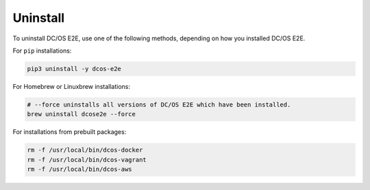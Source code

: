 Uninstall
~~~~~~~~~

To uninstall DC/OS E2E, use one of the following methods, depending on how you installed DC/OS E2E.

For ``pip`` installations:

.. code:: sh

   pip3 uninstall -y dcos-e2e

For Homebrew or Linuxbrew installations:

.. code:: sh

   # --force uninstalls all versions of DC/OS E2E which have been installed.
   brew uninstall dcose2e --force

For installations from prebuilt packages:

.. code:: sh

   rm -f /usr/local/bin/dcos-docker
   rm -f /usr/local/bin/dcos-vagrant
   rm -f /usr/local/bin/dcos-aws

